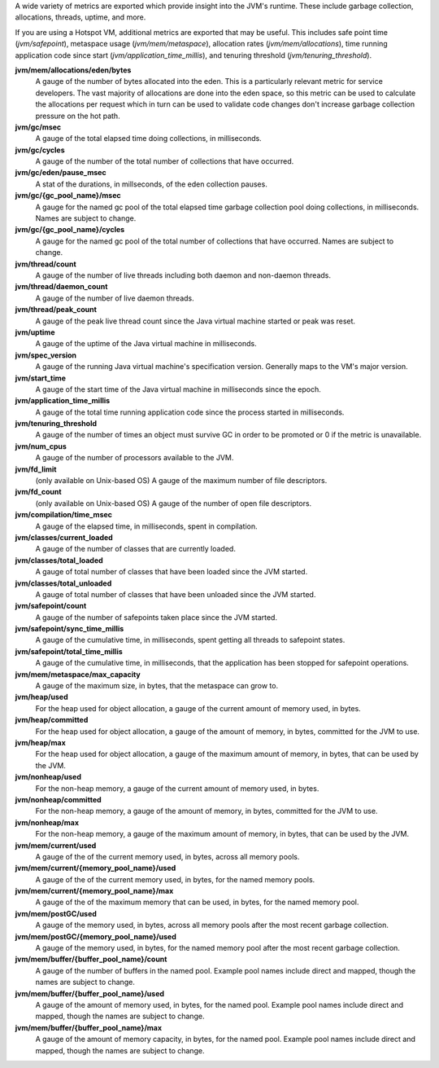 A wide variety of metrics are exported which provide insight into the JVM's
runtime. These include garbage collection, allocations, threads, uptime,
and more.

If you are using a Hotspot VM, additional metrics are exported that
may be useful. This includes safe point time (`jvm/safepoint`),
metaspace usage (`jvm/mem/metaspace`), allocation rates (`jvm/mem/allocations`),
time running application code since start (`jvm/application_time_millis`),
and tenuring threshold (`jvm/tenuring_threshold`).

**jvm/mem/allocations/eden/bytes**
  A gauge of the number of bytes allocated into the eden. This is a particularly
  relevant metric for service developers. The vast majority of allocations are
  done into the eden space, so this metric can be used to calculate the allocations
  per request which in turn can be used to validate code changes
  don't increase garbage collection pressure on the hot path.

**jvm/gc/msec**
  A gauge of the total elapsed time doing collections, in milliseconds.

**jvm/gc/cycles**
  A gauge of the number of the total number of collections that have occurred.

**jvm/gc/eden/pause_msec**
  A stat of the durations, in millseconds, of the eden collection pauses.

**jvm/gc/{gc_pool_name}/msec**
  A gauge for the named gc pool of the total elapsed time garbage collection pool
  doing collections, in milliseconds. Names are subject to change.

**jvm/gc/{gc_pool_name}/cycles**
  A gauge for the named gc pool of the total number of collections that have occurred.
  Names are subject to change.

**jvm/thread/count**
  A gauge of the number of live threads including both daemon and non-daemon threads.

**jvm/thread/daemon_count**
  A gauge of the number of live daemon threads.

**jvm/thread/peak_count**
  A gauge of the peak live thread count since the Java virtual machine started or peak was reset.

**jvm/uptime**
  A gauge of the uptime of the Java virtual machine in milliseconds.

**jvm/spec_version**
  A gauge of the running Java virtual machine's specification version. Generally maps to the
  VM's major version.

**jvm/start_time**
  A gauge of the start time of the Java virtual machine in milliseconds since the epoch.

**jvm/application_time_millis**
  A gauge of the total time running application code since the process started in milliseconds.

**jvm/tenuring_threshold**
  A gauge of the number of times an object must survive GC in order to be promoted
  or 0 if the metric is unavailable.

**jvm/num_cpus**
  A gauge of the number of processors available to the JVM.

**jvm/fd_limit**
  (only available on Unix-based OS) A gauge of the maximum number of file descriptors.

**jvm/fd_count**
  (only available on Unix-based OS) A gauge of the number of open file descriptors.

**jvm/compilation/time_msec**
  A gauge of the elapsed time, in milliseconds, spent in compilation.

**jvm/classes/current_loaded**
  A gauge of the number of classes that are currently loaded.

**jvm/classes/total_loaded**
  A gauge of total number of classes that have been loaded since the JVM started.

**jvm/classes/total_unloaded**
  A gauge of total number of classes that have been unloaded since the JVM started.

**jvm/safepoint/count**
  A gauge of the number of safepoints taken place since the JVM started.

**jvm/safepoint/sync_time_millis**
  A gauge of the cumulative time, in milliseconds, spent getting all threads to
  safepoint states.

**jvm/safepoint/total_time_millis**
  A gauge of the cumulative time, in milliseconds, that the application has been
  stopped for safepoint operations.

**jvm/mem/metaspace/max_capacity**
  A gauge of the maximum size, in bytes, that the metaspace can grow to.

**jvm/heap/used**
  For the heap used for object allocation, a gauge of the current amount of memory used, in bytes.

**jvm/heap/committed**
  For the heap used for object allocation, a gauge of the amount of memory, in bytes,
  committed for the JVM to use.

**jvm/heap/max**
  For the heap used for object allocation, a gauge of the maximum amount of memory, in bytes,
  that can be used by the JVM.

**jvm/nonheap/used**
  For the non-heap memory, a gauge of the current amount of memory used, in bytes.

**jvm/nonheap/committed**
  For the non-heap memory, a gauge of the amount of memory, in bytes,
  committed for the JVM to use.

**jvm/nonheap/max**
  For the non-heap memory, a gauge of the maximum amount of memory, in bytes,
  that can be used by the JVM.

**jvm/mem/current/used**
  A gauge of the of the current memory used, in bytes, across all memory pools.

**jvm/mem/current/{memory_pool_name}/used**
  A gauge of the of the current memory used, in bytes, for the named memory pools.

**jvm/mem/current/{memory_pool_name}/max**
  A gauge of the of the maximum memory that can be used, in bytes, for the named memory pool.

**jvm/mem/postGC/used**
  A gauge of the memory used, in bytes, across all memory pools after the most recent
  garbage collection.

**jvm/mem/postGC/{memory_pool_name}/used**
  A gauge of the memory used, in bytes, for the named memory pool after the most recent
  garbage collection.

**jvm/mem/buffer/{buffer_pool_name}/count**
  A gauge of the number of buffers in the named pool. Example pool names include direct and mapped,
  though the names are subject to change.

**jvm/mem/buffer/{buffer_pool_name}/used**
  A gauge of the amount of memory used, in bytes, for the named pool. Example pool names
  include direct and mapped, though the names are subject to change.

**jvm/mem/buffer/{buffer_pool_name}/max**
  A gauge of the amount of memory capacity, in bytes, for the named pool. Example pool names
  include direct and mapped, though the names are subject to change.
